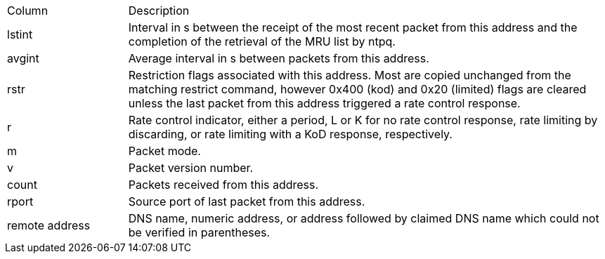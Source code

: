 // Included twice, from ntpq and ntpmon docs
[width="100%",cols="<20%,<80%"]
|=======================================================================
|Column          |Description
|+lstint+        |
Interval in s between the receipt of the most recent packet from this
address and the completion of the retrieval of the MRU list by +ntpq+.
|+avgint+        |
Average interval in s between packets from this address.
|+rstr+          |
Restriction flags associated with this address. Most are copied
unchanged from the matching +restrict+ command, however 0x400 (kod)
and 0x20 (limited) flags are cleared unless the last packet from this
address triggered a rate control response.
|+r+             |
Rate control indicator, either a period, +L+ or +K+ for no rate
control response, rate limiting by discarding, or rate limiting with a
KoD response, respectively.
|+m+             |Packet mode.
|+v+             |Packet version number.
|+count+         |Packets received from this address.
|+rport+         |Source port of last packet from this address.
|+remote address+|
DNS name, numeric address, or address followed by claimed DNS name
which could not be verified in parentheses.
|=======================================================================

